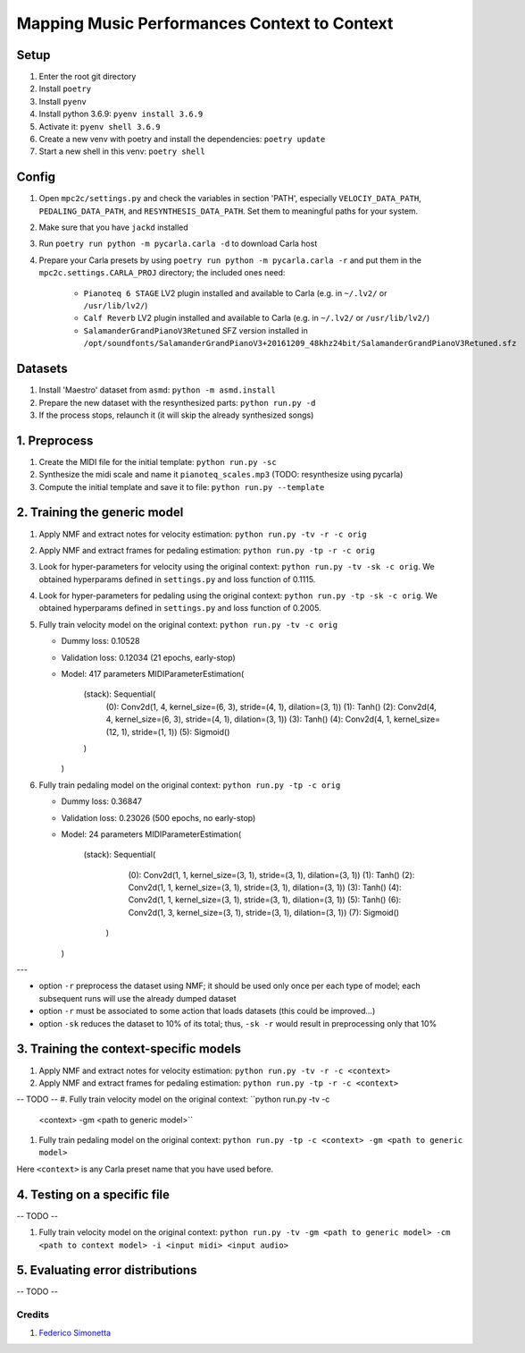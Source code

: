 =============================================
Mapping Music Performances Context to Context
=============================================

Setup
-----

#. Enter the root git directory
#. Install ``poetry``
#. Install ``pyenv``
#. Install python 3.6.9: ``pyenv install 3.6.9``
#. Activate it: ``pyenv shell 3.6.9``
#. Create a new venv with poetry and install the dependencies: ``poetry update``
#. Start a new shell in this venv: ``poetry shell``

Config
------

#. Open ``mpc2c/settings.py`` and check the variables in section 'PATH',
   especially ``VELOCIY_DATA_PATH``, ``PEDALING_DATA_PATH``, and
   ``RESYNTHESIS_DATA_PATH``. Set them to meaningful paths for your system.
#. Make sure that you have ``jackd`` installed
#. Run ``poetry run python -m pycarla.carla -d`` to download Carla host
#. Prepare your Carla presets by using ``poetry run python -m pycarla.carla
   -r`` and put them in the ``mpc2c.settings.CARLA_PROJ`` directory; the
   included ones need:

    * ``Pianoteq 6 STAGE`` LV2 plugin installed and available to Carla (e.g. in ``~/.lv2/`` or ``/usr/lib/lv2/``)
    * ``Calf Reverb`` LV2 plugin installed and available to Carla (e.g. in ``~/.lv2/`` or ``/usr/lib/lv2/``)
    * ``SalamanderGrandPianoV3Retuned`` SFZ version installed in
      ``/opt/soundfonts/SalamanderGrandPianoV3+20161209_48khz24bit/SalamanderGrandPianoV3Retuned.sfz``


Datasets
--------

#. Install 'Maestro' dataset from ``asmd``: ``python -m asmd.install``
#. Prepare the new dataset with the resynthesized parts: ``python run.py -d``
#. If the process stops, relaunch it (it will skip the already synthesized songs)

1. Preprocess
-------------

#. Create the MIDI file for the initial template: ``python run.py -sc``
#. Synthesize the midi scale and name it ``pianoteq_scales.mp3`` (TODO: resynthesize using pycarla)
#. Compute the initial template and save it to file: ``python run.py --template``

2. Training the generic model
-----------------------------

#. Apply NMF and extract notes for velocity estimation: ``python run.py -tv -r -c orig``
#. Apply NMF and extract frames for pedaling estimation: ``python run.py -tp -r -c orig``
#. Look for hyper-parameters for velocity using the original context: ``python
   run.py -tv -sk -c orig``. We obtained hyperparams defined in ``settings.py``
   and loss function of 0.1115.
#. Look for hyper-parameters for pedaling using the original context: ``python
   run.py -tp -sk -c orig``. We obtained hyperparams defined in ``settings.py``
   and loss function of 0.2005.
#. Fully train velocity model on the original context: ``python run.py -tv -c orig``

   * Dummy loss: 0.10528
   * Validation loss: 0.12034 (21 epochs, early-stop)
   * Model: 417 parameters
     MIDIParameterEstimation(
       (stack): Sequential(
         (0): Conv2d(1, 4, kernel_size=(6, 3), stride=(4, 1), dilation=(3, 1))
         (1): Tanh()
         (2): Conv2d(4, 4, kernel_size=(6, 3), stride=(4, 1), dilation=(3, 1))
         (3): Tanh()
         (4): Conv2d(4, 1, kernel_size=(12, 1), stride=(1, 1))
         (5): Sigmoid()
       )
     )

#. Fully train pedaling model on the original context: ``python run.py -tp -c orig``

   * Dummy loss: 0.36847
   * Validation loss: 0.23026 (500 epochs, no early-stop)
   * Model: 24 parameters
     MIDIParameterEstimation(
        (stack): Sequential(
          (0): Conv2d(1, 1, kernel_size=(3, 1), stride=(3, 1), dilation=(3, 1))
          (1): Tanh()
          (2): Conv2d(1, 1, kernel_size=(3, 1), stride=(3, 1), dilation=(3, 1))
          (3): Tanh()
          (4): Conv2d(1, 1, kernel_size=(3, 1), stride=(3, 1), dilation=(3, 1))
          (5): Tanh()
          (6): Conv2d(1, 3, kernel_size=(3, 1), stride=(3, 1), dilation=(3, 1))
          (7): Sigmoid()
         )
     )

---

* option ``-r`` preprocess the dataset using NMF; it should be used only once
  per each type of model; each subsequent runs will use the already dumped
  dataset
* option ``-r`` must be associated to some action that loads datasets (this
  could be improved...)
* option ``-sk`` reduces the dataset to 10% of its total; thus, ``-sk -r``
  would result in preprocessing only that 10%


3. Training the context-specific models
---------------------------------------

#. Apply NMF and extract notes for velocity estimation: ``python run.py -tv -r -c <context>``
#. Apply NMF and extract frames for pedaling estimation: ``python run.py -tp -r -c <context>``

-- TODO --
#. Fully train velocity model on the original context: ``python run.py -tv -c
   <context> -gm <path to generic model>``
#. Fully train pedaling model on the original context: ``python run.py -tp -c
   <context> -gm <path to generic model>``

Here ``<context>`` is any Carla preset name that you have used before.

4. Testing on a specific file
-----------------------------

-- TODO --

#. Fully train velocity model on the original context: ``python run.py -tv -gm <path to generic model> -cm <path to context model> -i <input midi> <input audio>``

5. Evaluating error distributions
---------------------------------

-- TODO --

Credits
=======

#. `Federico Simonetta <https://federicosimonetta.eu.org>`_
